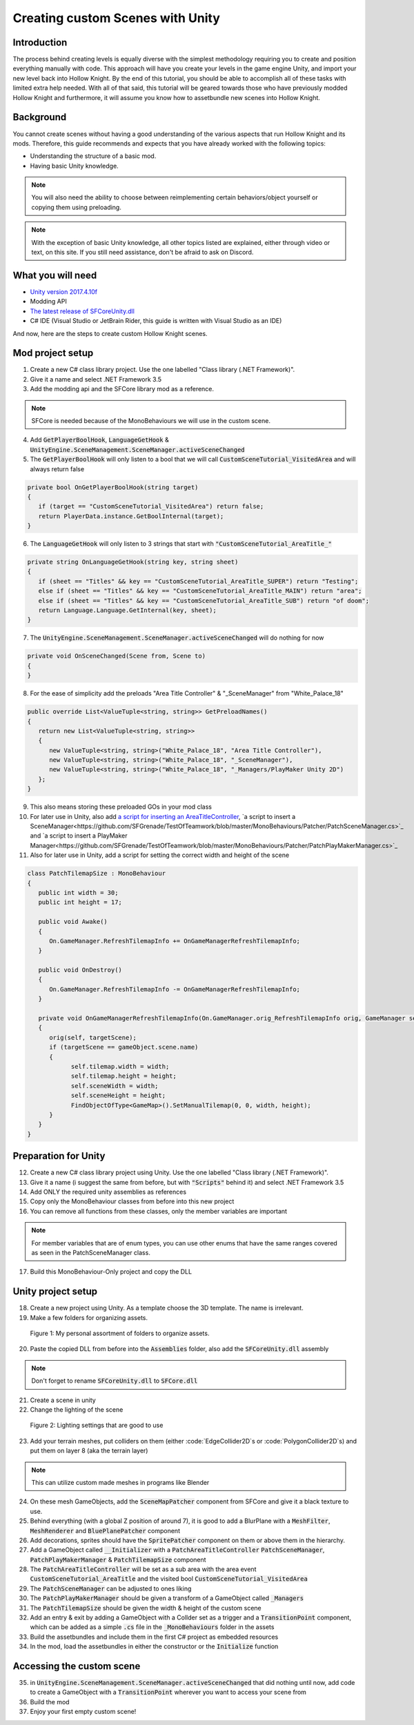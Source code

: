 Creating custom Scenes with Unity
=================================

Introduction
^^^^^^^^^^^^
The process behind creating levels is equally diverse with the simplest methodology requiring you to create and position everything manually with code. 
This approach will have you create your levels in the game engine Unity, and import your new level back into Hollow Knight.
By the end of this tutorial, you should be able to accomplish all of these tasks with limited extra help needed.
With all of that said, this tutorial will be geared towards those who have previously modded Hollow Knight and furthermore, it will assume
you know how to assetbundle new scenes into Hollow Knight.

Background
^^^^^^^^^^
You cannot create scenes without having a good understanding of the various aspects that run Hollow Knight and its mods. 
Therefore, this guide recommends and expects that you have already worked with the following topics:

* Understanding the structure of a basic mod.
* Having basic Unity knowledge.

.. note::
    You will also need the ability to choose between reimplementing certain behaviors/object yourself or copying them using preloading.

.. note::
    With the exception of basic Unity knowledge, all other topics listed are explained, either through video or text, on this site. 
    If you still need assistance, don't be afraid to ask on Discord.

What you will need
^^^^^^^^^^^^^^^^^^
* `Unity version 2017.4.10f <https://unity3d.com/get-unity/download/archive>`_
* Modding API
* `The latest release of SFCoreUnity.dll <https://github.com/SFGrenade/SFCore/releases/latest>`_
* C# IDE (Visual Studio or JetBrain Rider, this guide is written with Visual Studio as an IDE)

And now, here are the steps to create custom Hollow Knight scenes. 

Mod project setup
^^^^^^^^^^^^^^^^^
1) Create a new C# class library project. Use the one labelled "Class library (.NET Framework)".

2) Give it a name and select .NET Framework 3.5

3) Add the modding api and the SFCore library mod as a reference.

.. note::
   SFCore is needed because of the MonoBehaviours we will use in the custom scene.

4) Add :code:`GetPlayerBoolHook`, :code:`LanguageGetHook` & :code:`UnityEngine.SceneManagement.SceneManager.activeSceneChanged`

5) The :code:`GetPlayerBoolHook` will only listen to a bool that we will call :code:`CustomSceneTutorial_VisitedArea` and will always return false

.. code-block:: c#

   private bool OnGetPlayerBoolHook(string target)
   {
      if (target == "CustomSceneTutorial_VisitedArea") return false;
      return PlayerData.instance.GetBoolInternal(target);
   }

6) The :code:`LanguageGetHook` will only listen to 3 strings that start with :code:`"CustomSceneTutorial_AreaTitle_"`

.. code-block:: c#

   private string OnLanguageGetHook(string key, string sheet)
   {
      if (sheet == "Titles" && key == "CustomSceneTutorial_AreaTitle_SUPER") return "Testing";
      else if (sheet == "Titles" && key == "CustomSceneTutorial_AreaTitle_MAIN") return "area";
      else if (sheet == "Titles" && key == "CustomSceneTutorial_AreaTitle_SUB") return "of doom";
      return Language.Language.GetInternal(key, sheet);
   }

7) The :code:`UnityEngine.SceneManagement.SceneManager.activeSceneChanged` will do nothing for now

.. code-block:: c#

   private void OnSceneChanged(Scene from, Scene to)
   {
   }

8) For the ease of simplicity add the preloads "Area Title Controller" & "_SceneManager" from "White_Palace_18"

.. code-block:: c#

   public override List<ValueTuple<string, string>> GetPreloadNames()
   {
      return new List<ValueTuple<string, string>>
      {
         new ValueTuple<string, string>("White_Palace_18", "Area Title Controller"),
         new ValueTuple<string, string>("White_Palace_18", "_SceneManager"),
         new ValueTuple<string, string>("White_Palace_18", "_Managers/PlayMaker Unity 2D")
      };
   }

9) This also means storing these preloaded GOs in your mod class

10) For later use in Unity, also add `a script for inserting an AreaTitleController <https://github.com/SFGrenade/TestOfTeamwork/blob/master/MonoBehaviours/Patcher/PatchAreaTitleController.cs>`_, `a script to insert a SceneManager<https://github.com/SFGrenade/TestOfTeamwork/blob/master/MonoBehaviours/Patcher/PatchSceneManager.cs>`_ and `a script to insert a PlayMaker Manager<https://github.com/SFGrenade/TestOfTeamwork/blob/master/MonoBehaviours/Patcher/PatchPlayMakerManager.cs>`_

11) Also for later use in Unity, add a script for setting the correct width and height of the scene

.. code-block:: c#

   class PatchTilemapSize : MonoBehaviour
   {
      public int width = 30;
      public int height = 17;

      public void Awake()
      {
         On.GameManager.RefreshTilemapInfo += OnGameManagerRefreshTilemapInfo;
      }

      public void OnDestroy()
      {
         On.GameManager.RefreshTilemapInfo -= OnGameManagerRefreshTilemapInfo;
      }

      private void OnGameManagerRefreshTilemapInfo(On.GameManager.orig_RefreshTilemapInfo orig, GameManager self, string targetScene)
      {
         orig(self, targetScene);
         if (targetScene == gameObject.scene.name)
         {
               self.tilemap.width = width;
               self.tilemap.height = height;
               self.sceneWidth = width;
               self.sceneHeight = height;
               FindObjectOfType<GameMap>().SetManualTilemap(0, 0, width, height);
         }
      }
   }

Preparation for Unity
^^^^^^^^^^^^^^^^^^^^^

12) Create a new C# class library project using Unity. Use the one labelled "Class library (.NET Framework)".

13) Give it a name (i suggest the same from before, but with :code:`"Scripts"` behind it) and select .NET Framework 3.5

14) Add ONLY the required unity assemblies as references

15) Copy only the MonoBehaviour classes from before into this new project

16) You can remove all functions from these classes, only the member variables are important

.. note::
   For member variables that are of enum types, you can use other enums that have the same ranges covered as seen in the PatchSceneManager class.

17) Build this MonoBehaviour-Only project and copy the DLL

Unity project setup
^^^^^^^^^^^^^^^^^^^
18) Create a new project using Unity. As a template choose the 3D template. The name is irrelevant.

19) Make a few folders for organizing assets.

.. figure:: resources/newscene/unityfolders.png
   :scale: 35 %

   Figure 1: My personal assortment of folders to organize assets.

20) Paste the copied DLL from before into the :code:`Assemblies` folder, also add the :code:`SFCoreUnity.dll` assembly

.. note::
   Don't forget to rename :code:`SFCoreUnity.dll` to :code:`SFCore.dll`

21) Create a scene in unity

22) Change the lighting of the scene

.. figure:: resources/newscene/unitylighting.png
   :scale: 35 %

   Figure 2: Lighting settings that are good to use

23) Add your terrain meshes, put colliders on them (either :code:`EdgeCollider2D`s or :code:`PolygonCollider2D`s) and put them on layer 8 (aka the terrain layer)

.. note::
   This can utilize custom made meshes in programs like Blender

24) On these mesh GameObjects, add the :code:`SceneMapPatcher` component from SFCore and give it a black texture to use.

25) Behind everything (with a global Z position of around 7), it is good to add a BlurPlane with a :code:`MeshFilter`, :code:`MeshRenderer` and :code:`BluePlanePatcher` component

26) Add decorations, sprites should have the :code:`SpritePatcher` component on them or above them in the hierarchy.

27) Add a GameObject called :code:`__Initializer` with a :code:`PatchAreaTitleController` :code:`PatchSceneManager`, :code:`PatchPlayMakerManager` & :code:`PatchTilemapSize` component

28) The :code:`PatchAreaTitleController` will be set as a sub area with the area event :code:`CustomSceneTutorial_AreaTitle` and the visited bool :code:`CustomSceneTutorial_VisitedArea`

29) The :code:`PatchSceneManager` can be adjusted to ones liking

30) The :code:`PatchPlayMakerManager` should be given a transform of a GameObject called :code:`_Managers`

31) The :code:`PatchTilemapSize` should be given the width & height of the custom scene

32) Add an entry & exit by adding a GameObject with a Collder set as a trigger and a :code:`TransitionPoint` component, which can be added as a simple :code:`.cs` file in the :code:`_MonoBehaviours` folder in the assets

33) Build the assetbundles and include them in the first C# project as embedded resources

34) In the mod, load the assetbundles in either the constructor or the :code:`Initialize` function

Accessing the custom scene
^^^^^^^^^^^^^^^^^^^^^^^^^^

35) in :code:`UnityEngine.SceneManagement.SceneManager.activeSceneChanged` that did nothing until now, add code to create a GameObject with a :code:`TransitionPoint` wherever you want to access your scene from

36) Build the mod

37) Enjoy your first empty custom scene!

